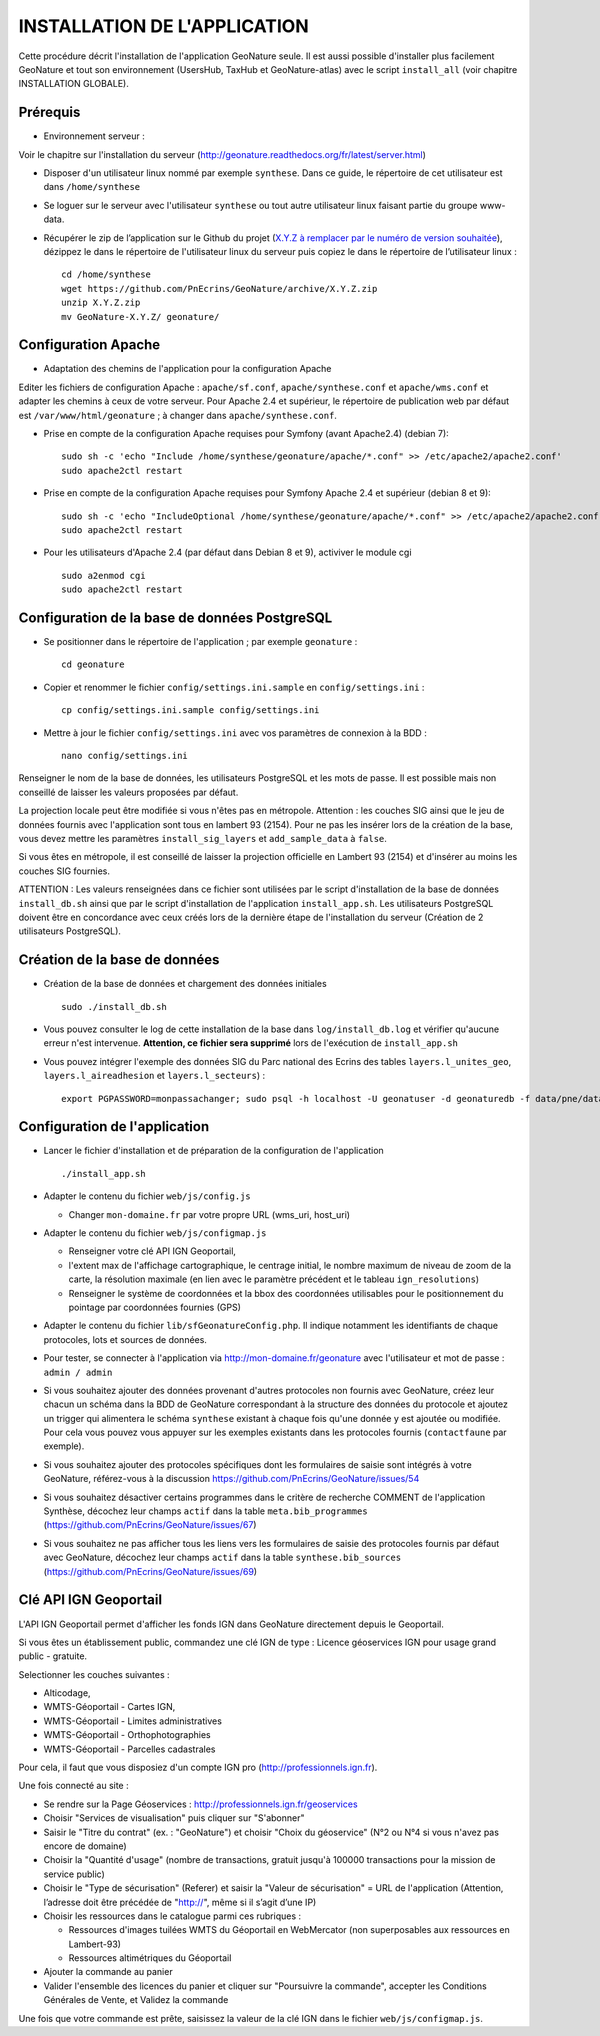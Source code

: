 =============================
INSTALLATION DE L'APPLICATION
=============================

Cette procédure décrit l'installation de l'application GeoNature seule. Il est aussi possible d'installer plus facilement GeoNature et tout son environnement (UsersHub, TaxHub et GeoNature-atlas) avec le script ``install_all`` (voir chapitre INSTALLATION GLOBALE).

Prérequis
=========

* Environnement serveur :

Voir le chapitre sur l'installation du serveur (http://geonature.readthedocs.org/fr/latest/server.html)

* Disposer d'un utilisateur linux nommé par exemple ``synthese``. Dans ce guide, le répertoire de cet utilisateur est dans ``/home/synthese``

* Se loguer sur le serveur avec l'utilisateur ``synthese`` ou tout autre utilisateur linux faisant partie du groupe www-data.

* Récupérer le zip de l’application sur le Github du projet (`X.Y.Z à remplacer par le numéro de version souhaitée <https://github.com/PnEcrins/GeoNature/releases>`_), dézippez le dans le répertoire de l'utilisateur linux du serveur puis copiez le dans le répertoire de l’utilisateur linux :
 
  ::  
  
        cd /home/synthese
        wget https://github.com/PnEcrins/GeoNature/archive/X.Y.Z.zip
        unzip X.Y.Z.zip
        mv GeoNature-X.Y.Z/ geonature/


Configuration Apache
====================
* Adaptation des chemins de l'application pour la configuration Apache

Editer les fichiers de configuration Apache : ``apache/sf.conf``, ``apache/synthese.conf`` et ``apache/wms.conf`` et adapter les chemins à ceux de votre serveur. Pour Apache 2.4 et supérieur, le répertoire de publication web par défaut est ``/var/www/html/geonature`` ; à changer dans ``apache/synthese.conf``.

* Prise en compte de la configuration Apache requises pour Symfony (avant Apache2.4) (debian 7):
 
  ::  
  
	sudo sh -c 'echo "Include /home/synthese/geonature/apache/*.conf" >> /etc/apache2/apache2.conf'
	sudo apache2ctl restart
        
* Prise en compte de la configuration Apache requises pour Symfony Apache 2.4 et supérieur (debian 8 et 9):
 
  ::  
  
	sudo sh -c 'echo "IncludeOptional /home/synthese/geonature/apache/*.conf" >> /etc/apache2/apache2.conf'
	sudo apache2ctl restart
        
* Pour les utilisateurs d'Apache 2.4 (par défaut dans Debian 8 et 9), activiver le module cgi
 
  ::  
  
	    sudo a2enmod cgi
	    sudo apache2ctl restart
	

Configuration de la base de données PostgreSQL
==============================================

* Se positionner dans le répertoire de l'application ; par exemple ``geonature`` :
 
  ::  
  
	cd geonature
        
* Copier et renommer le fichier ``config/settings.ini.sample`` en ``config/settings.ini`` :
 
  ::  
  
        cp config/settings.ini.sample config/settings.ini

* Mettre à jour le fichier ``config/settings.ini`` avec vos paramètres de connexion à la BDD :
 
  ::  
  
	nano config/settings.ini

Renseigner le nom de la base de données, les utilisateurs PostgreSQL et les mots de passe. Il est possible mais non conseillé de laisser les valeurs proposées par défaut. 

La projection locale peut être modifiée si vous n'êtes pas en métropole. Attention : les couches SIG ainsi que le jeu de données fournis avec l'application sont tous en lambert 93 (2154). Pour ne pas les insérer lors de la création de la base, vous devez mettre les paramètres ``install_sig_layers`` et ``add_sample_data`` à ``false``. 

Si vous êtes en métropole, il est conseillé de laisser la projection officielle en Lambert 93 (2154) et d'insérer au moins les couches SIG fournies.

ATTENTION : Les valeurs renseignées dans ce fichier sont utilisées par le script d'installation de la base de données ``install_db.sh`` ainsi que par le script d'installation de l'application ``install_app.sh``. Les utilisateurs PostgreSQL doivent être en concordance avec ceux créés lors de la dernière étape de l'installation du serveur (Création de 2 utilisateurs PostgreSQL). 


Création de la base de données
==============================

* Création de la base de données et chargement des données initiales
 
  ::  
  
        sudo ./install_db.sh
        
* Vous pouvez consulter le log de cette installation de la base dans ``log/install_db.log`` et vérifier qu'aucune erreur n'est intervenue. **Attention, ce fichier sera supprimé** lors de l'exécution de ``install_app.sh``

* Vous pouvez intégrer l'exemple des données SIG du Parc national des Ecrins des tables ``layers.l_unites_geo``, ``layers.l_aireadhesion`` et ``layers.l_secteurs``) :
 
  ::  
  
        export PGPASSWORD=monpassachanger; sudo psql -h localhost -U geonatuser -d geonaturedb -f data/pne/data_sig_pne_2154.sql


Configuration de l'application
==============================

* Lancer le fichier d'installation et de préparation de la configuration de l'application
 
  ::  
  
        ./install_app.sh

* Adapter le contenu du fichier ``web/js/config.js``
 
  - Changer ``mon-domaine.fr`` par votre propre URL (wms_uri, host_uri)
    
* Adapter le contenu du fichier ``web/js/configmap.js``
 
  - Renseigner votre clé API IGN Geoportail, 
  - l'extent max de l'affichage cartographique, le centrage initial, le nombre maximum de niveau de zoom de la carte, la résolution maximale (en lien avec le paramètre précédent et le tableau ``ign_resolutions``)
  - Renseigner le système de coordonnées et la bbox des coordonnées utilisables pour le positionnement du pointage par coordonnées fournies (GPS)
	
* Adapter le contenu du fichier ``lib/sfGeonatureConfig.php``. Il indique notamment les identifiants de chaque protocoles, lots et sources de données. 

* Pour tester, se connecter à l'application via http://mon-domaine.fr/geonature avec l'utilisateur et mot de passe : ``admin / admin``

* Si vous souhaitez ajouter des données provenant d'autres protocoles non fournis avec GeoNature, créez leur chacun un schéma dans la BDD de GeoNature correspondant à la structure des données du protocole et ajoutez un trigger qui alimentera le schéma ``synthese`` existant à chaque fois qu'une donnée y est ajoutée ou modifiée. Pour cela vous pouvez vous appuyer sur les exemples existants dans les protocoles fournis (``contactfaune`` par exemple).

* Si vous souhaitez ajouter des protocoles spécifiques dont les formulaires de saisie sont intégrés à votre GeoNature, référez-vous à la discussion https://github.com/PnEcrins/GeoNature/issues/54

* Si vous souhaitez désactiver certains programmes dans le critère de recherche COMMENT de l'application Synthèse, décochez leur champs ``actif`` dans la table ``meta.bib_programmes`` (https://github.com/PnEcrins/GeoNature/issues/67)

* Si vous souhaitez ne pas afficher tous les liens vers les formulaires de saisie des protocoles fournis par défaut avec GeoNature, décochez leur champs ``actif`` dans la table ``synthese.bib_sources`` (https://github.com/PnEcrins/GeoNature/issues/69)


Clé API IGN Geoportail
======================

L'API IGN Geoportail permet d'afficher les fonds IGN dans GeoNature directement depuis le Geoportail.

Si vous êtes un établissement public, commandez une clé IGN de type : Licence géoservices IGN pour usage grand public - gratuite.

Selectionner les couches suivantes : 

* Alticodage, 
* WMTS-Géoportail - Cartes IGN, 
* WMTS-Géoportail - Limites administratives
* WMTS-Géoportail - Orthophotographies
* WMTS-Géoportail - Parcelles cadastrales

Pour cela, il faut que vous disposiez d'un compte IGN pro (http://professionnels.ign.fr).

Une fois connecté au site : 

* Se rendre sur la Page Géoservices : http://professionnels.ign.fr/geoservices
* Choisir "Services de visualisation" puis cliquer sur "S'abonner"
* Saisir le "Titre du contrat" (ex. : "GeoNature") et choisir "Choix du géoservice" (N°2 ou N°4 si vous n'avez pas encore de domaine)
* Choisir la "Quantité d'usage" (nombre de transactions, gratuit jusqu'à 100000 transactions pour la mission de service public)
* Choisir le "Type de sécurisation" (Referer) et saisir la "Valeur de sécurisation" = URL de l'application (Attention, l’adresse doit être précédée de "http://", même si il s’agit d’une IP)
* Choisir les ressources dans le catalogue parmi ces rubriques : 

  - Ressources d'images tuilées WMTS du Géoportail en WebMercator (non superposables aux ressources en Lambert-93)
  - Ressources altimétriques du Géoportail
  
* Ajouter la commande au panier
* Valider l'ensemble des licences du panier et cliquer sur "Poursuivre la commande", accepter les Conditions Générales de Vente, et Validez la commande

Une fois que votre commande est prête, saisissez la valeur de la clé IGN dans le fichier ``web/js/configmap.js``.
